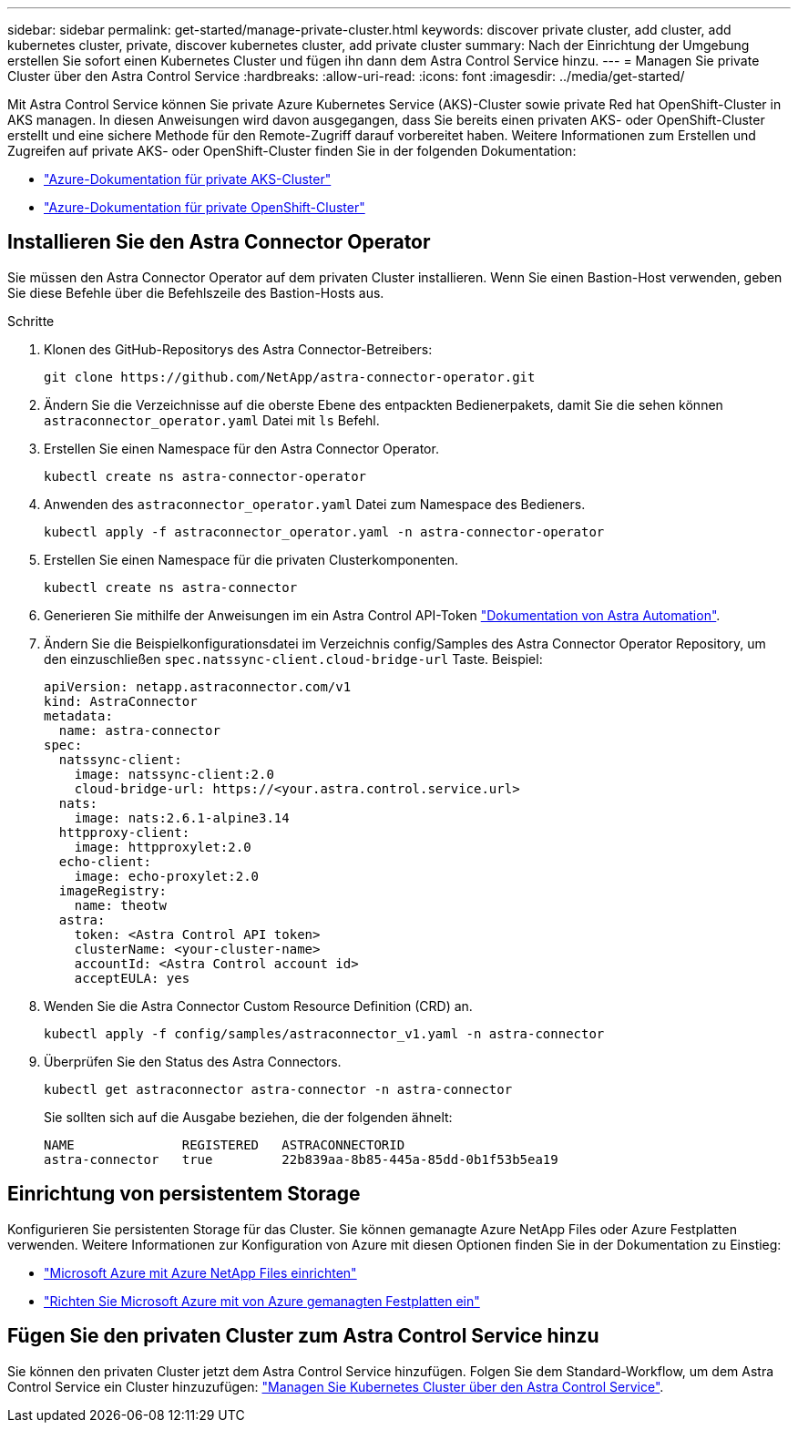 ---
sidebar: sidebar 
permalink: get-started/manage-private-cluster.html 
keywords: discover private cluster, add cluster, add kubernetes cluster, private, discover kubernetes cluster, add private cluster 
summary: Nach der Einrichtung der Umgebung erstellen Sie sofort einen Kubernetes Cluster und fügen ihn dann dem Astra Control Service hinzu. 
---
= Managen Sie private Cluster über den Astra Control Service
:hardbreaks:
:allow-uri-read: 
:icons: font
:imagesdir: ../media/get-started/


[role="lead"]
Mit Astra Control Service können Sie private Azure Kubernetes Service (AKS)-Cluster sowie private Red hat OpenShift-Cluster in AKS managen. In diesen Anweisungen wird davon ausgegangen, dass Sie bereits einen privaten AKS- oder OpenShift-Cluster erstellt und eine sichere Methode für den Remote-Zugriff darauf vorbereitet haben. Weitere Informationen zum Erstellen und Zugreifen auf private AKS- oder OpenShift-Cluster finden Sie in der folgenden Dokumentation:

* https://docs.microsoft.com/azure/aks/private-clusters["Azure-Dokumentation für private AKS-Cluster"^]
* https://learn.microsoft.com/en-us/azure/openshift/howto-create-private-cluster-4x["Azure-Dokumentation für private OpenShift-Cluster"^]




== Installieren Sie den Astra Connector Operator

Sie müssen den Astra Connector Operator auf dem privaten Cluster installieren. Wenn Sie einen Bastion-Host verwenden, geben Sie diese Befehle über die Befehlszeile des Bastion-Hosts aus.

.Schritte
. Klonen des GitHub-Repositorys des Astra Connector-Betreibers:
+
[source, console]
----
git clone https://github.com/NetApp/astra-connector-operator.git
----
. Ändern Sie die Verzeichnisse auf die oberste Ebene des entpackten Bedienerpakets, damit Sie die sehen können `astraconnector_operator.yaml` Datei mit `ls` Befehl.
. Erstellen Sie einen Namespace für den Astra Connector Operator.
+
[source, console]
----
kubectl create ns astra-connector-operator
----
. Anwenden des `astraconnector_operator.yaml` Datei zum Namespace des Bedieners.
+
[source, console]
----
kubectl apply -f astraconnector_operator.yaml -n astra-connector-operator
----
. Erstellen Sie einen Namespace für die privaten Clusterkomponenten.
+
[source, console]
----
kubectl create ns astra-connector
----
. Generieren Sie mithilfe der Anweisungen im ein Astra Control API-Token https://docs.netapp.com/us-en/astra-automation/get-started/get_api_token.html["Dokumentation von Astra Automation"^].
. Ändern Sie die Beispielkonfigurationsdatei im Verzeichnis config/Samples des Astra Connector Operator Repository, um den einzuschließen `spec.natssync-client.cloud-bridge-url` Taste. Beispiel:
+
[listing]
----
apiVersion: netapp.astraconnector.com/v1
kind: AstraConnector
metadata:
  name: astra-connector
spec:
  natssync-client:
    image: natssync-client:2.0
    cloud-bridge-url: https://<your.astra.control.service.url>
  nats:
    image: nats:2.6.1-alpine3.14
  httpproxy-client:
    image: httpproxylet:2.0
  echo-client:
    image: echo-proxylet:2.0
  imageRegistry:
    name: theotw
  astra:
    token: <Astra Control API token>
    clusterName: <your-cluster-name>
    accountId: <Astra Control account id>
    acceptEULA: yes
----
. Wenden Sie die Astra Connector Custom Resource Definition (CRD) an.
+
[source, console]
----
kubectl apply -f config/samples/astraconnector_v1.yaml -n astra-connector
----
. Überprüfen Sie den Status des Astra Connectors.
+
[source, console]
----
kubectl get astraconnector astra-connector -n astra-connector
----
+
Sie sollten sich auf die Ausgabe beziehen, die der folgenden ähnelt:

+
[source, console]
----
NAME              REGISTERED   ASTRACONNECTORID
astra-connector   true         22b839aa-8b85-445a-85dd-0b1f53b5ea19
----




== Einrichtung von persistentem Storage

Konfigurieren Sie persistenten Storage für das Cluster. Sie können gemanagte Azure NetApp Files oder Azure Festplatten verwenden. Weitere Informationen zur Konfiguration von Azure mit diesen Optionen finden Sie in der Dokumentation zu Einstieg:

* https://docs.netapp.com/us-en/astra-control-service/get-started/set-up-microsoft-azure-with-anf.html["Microsoft Azure mit Azure NetApp Files einrichten"]
* https://docs.netapp.com/us-en/astra-control-service/get-started/set-up-microsoft-azure-with-amd.html["Richten Sie Microsoft Azure mit von Azure gemanagten Festplatten ein"]




== Fügen Sie den privaten Cluster zum Astra Control Service hinzu

Sie können den privaten Cluster jetzt dem Astra Control Service hinzufügen. Folgen Sie dem Standard-Workflow, um dem Astra Control Service ein Cluster hinzuzufügen: https://docs.netapp.com/us-en/astra-control-service/get-started/add-first-cluster.html["Managen Sie Kubernetes Cluster über den Astra Control Service"].
